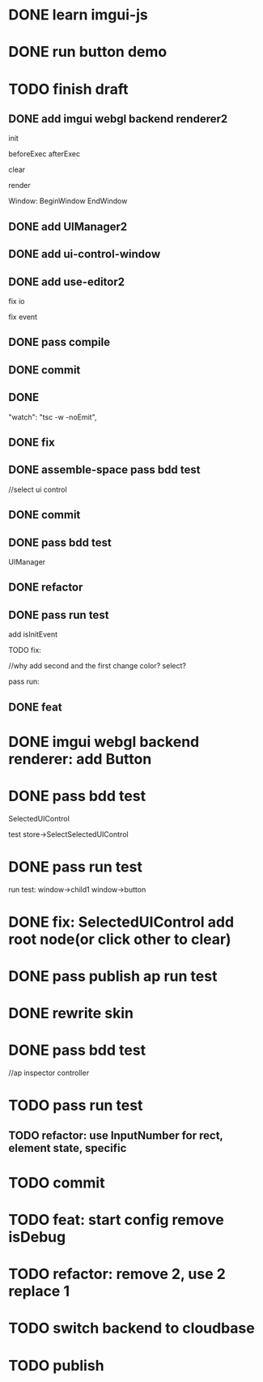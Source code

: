 * DONE learn imgui-js

* DONE run button demo


* TODO finish draft

** DONE add imgui webgl backend renderer2

init

beforeExec
afterExec

clear

render 



Window:
BeginWindow
EndWindow



** DONE add UIManager2

# ** TODO add bind-io-event2

** DONE add ui-control-window

** DONE add use-editor2


fix io

fix event



** DONE pass compile

** DONE commit

** DONE 
        "watch": "tsc -w -noEmit",

** DONE fix

# parentId

# specific

# element mr

# select ui control

# ui control inspector:
# specific
#     direct value
#     can use element state

# ElementVisual

# PublishElement



# pass compile

** DONE assemble-space pass bdd test

# element mr:
# parentId

# return
# remove last

# specific




//select ui control

# ui control inspector:
# specific
#     direct value

# ElementVisual
# import element

# PublishElement

# Store: 
# SelectUIControl


** DONE commit


** DONE pass bdd test

UIManager

** DONE refactor


** DONE pass run test

add isInitEvent


TODO fix:
# empty childrenFunc

# label not apply:
# change imgui to loop;
# only init imgui once;

# imgui just invoke updated execs;



# TODO add convert Meta3d.ExtensionFileType.contributeFileData to elementContribute


# pass run test







# why only one?
# need reinit?


# specific commit shouldn't restart



# imgui: updateTexture bug: should only update once!



//why add second and the first change color? 
select?




# specific per control


# refactor: rename defaultValue to value




# pass bdd test









# label not change






# child not show






pass run:
# run bug: version not match


# no event?

# # remove canvas->style(width,height)

# different:
#         ImGui.IsWindowAppearing() 

# dis focus not work

# captureMouse work




# pass bdd test




# pass publish element?



# pass publish application:
# with no
# with published element




# pass bdd test



** DONE feat 
# ui control inspector:
# specific add:
#     can use element state


# bdd test

# run test








* DONE imgui webgl backend renderer: add Button

# Button:
# Button
# how to set position:
#     SetCursorPos


# Button shouldn't has childrenFunc!





* DONE pass bdd test

SelectedUIControl

test store->SelectSelectedUIControl


* DONE pass run test

# children:
# window->child1 window->button not show





# uiControl:
# add children


# bdd test: 
# element mr
# store:
# SelectUIControl
# SelectSelectedUIControl

# import element
# publish element?





run test:
window->child1 window->button


# child button not show

# no img


# child button can't change inspector

# w->w->w not show




# import element



# trigger action


# * TODO fix: window not collapse


# * TODO fix: use child window?

# # position will be related to parent?

# refer to:
# https://github.com/ocornut/imgui/wiki/Tips#using-beginbeginchild



* DONE fix: SelectedUIControl add root node(or click other to clear)


* DONE pass publish ap run test





* DONE rewrite skin

# Ap: set isDebug, clearColor, skin(skin name) to ap inspector

# get them from ap inspector for visual, run
# (get skin from skinName)

# use editor get them and combined to configData

# get style from first skin contribute
# get style from selected skin contribute



* DONE pass bdd test

# current test




# publish

# ap inspector

//ap inspector controller


# element visual, run


# meta3d-ui2



* TODO pass run test

** TODO refactor: use InputNumber for rect, element state, specific




* TODO commit



# * TODO feat: assemble space add config:isDebug


# * TODO feat: element assemble inspector add clearColor


# * TODO feat: start config add clearColor
* TODO feat: start config remove isDebug



* TODO refactor: remove 2, use 2 replace 1







# * TODO use it in a extension

# * TODO replace event, io

# * TODO replace skin


# * TODO implement Window, Button ui control

# * TODO rewrite skin


# * TODO add Menu ui control


# * TODO add Menu Extension/Contribute







* TODO switch backend to cloudbase

# buy another account?


* TODO publish
